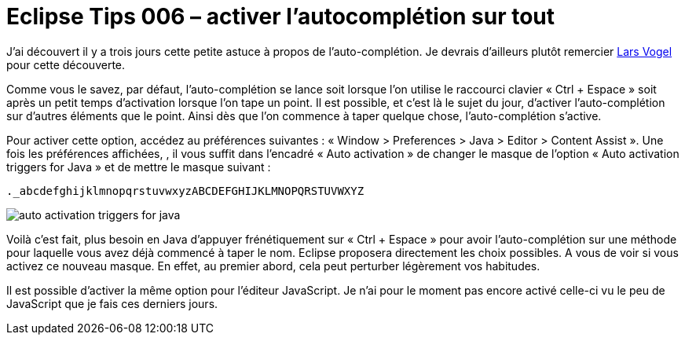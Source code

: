 = Eclipse Tips 006 – activer l’autocomplétion sur tout
:published_at: 2014-03-07
:hp-tags: eclipse,tips,java,auto-complétion


J’ai découvert il y a trois jours cette petite astuce à propos de l’auto-complétion. Je devrais d’ailleurs plutôt remercier link:http://blog.vogella.com/author/vogella/[Lars Vogel] pour cette découverte.

Comme vous le savez, par défaut, l’auto-complétion se lance soit lorsque l’on utilise le raccourci clavier « Ctrl + Espace » soit après un petit temps d’activation lorsque l’on tape un point. Il est possible, et c’est là le sujet du jour, d’activer l’auto-complétion sur d’autres éléments que le point. Ainsi dès que l’on commence à taper quelque chose, l’auto-complétion s’active.

Pour activer cette option, accédez au préférences suivantes : « Window > Preferences > Java > Editor > Content Assist ». Une fois les préférences affichées, , il vous suffit dans l’encadré « Auto activation » de changer le masque de l’option « Auto activation triggers for Java » et de mettre le masque suivant :

[source,linenums]
----
._abcdefghijklmnopqrstuvwxyzABCDEFGHIJKLMNOPQRSTUVWXYZ
----

image::/images/2014/03/auto-activation-triggers-for-java.png[align="center"]

Voilà c’est fait, plus besoin en Java d’appuyer frénétiquement sur « Ctrl + Espace » pour avoir l’auto-complétion sur une méthode pour laquelle vous avez déjà commencé à taper le nom. Eclipse proposera directement les choix possibles. A vous de voir si vous activez ce nouveau masque. En effet, au premier abord, cela peut perturber légèrement vos habitudes.

Il est possible d’activer la même option pour l’éditeur JavaScript. Je n’ai pour le moment pas encore activé celle-ci vu le peu de JavaScript que je fais ces derniers jours.